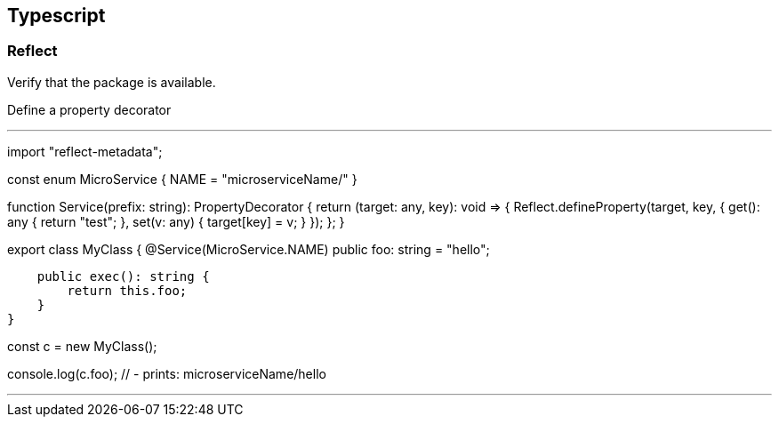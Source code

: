 
== Typescript

=== Reflect

Verify that the package is available.

Define a property decorator

---
import "reflect-metadata";

const enum MicroService {
    NAME = "microserviceName/"
}

function Service(prefix: string): PropertyDecorator {
    return (target: any, key): void => {
        Reflect.defineProperty(target, key, {
            get(): any {
                return "test";
            },
            set(v: any) {
                target[key] = v;
            }
        });
    };
}

export class MyClass {
    @Service(MicroService.NAME)
    public foo: string = "hello";

    public exec(): string {
        return this.foo;
    }
}

const c = new MyClass();

console.log(c.foo); // - prints: microserviceName/hello


---
